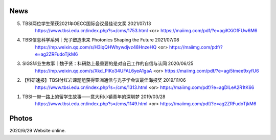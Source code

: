 News
~~~~~~~~~~

5. TBSI两位学生荣获2021年OECC国际会议最佳论文奖 2021/07/13
    https://www.tbsi.edu.cn/index.php?s=/cms/1753.html    <or>
    https://maiimg.com/pdf/?e=agiKXiOfFUw6M6

4. TBSI信息科学系列｜光子塑造未来 Photonics Shaping the Future 2021/07/08
    https://mp.weixin.qq.com/s/H3iqQHWhywdjvz48HnzeHQ   <or>
    https://maiimg.com/pdf/?e=ag2ZRFudoTjkM6

3. SIGS毕业生故事｜魏子贤：科研路上最重要的是对自己工作的自信与认同 2020/06/25
    https://mp.weixin.qq.com/s/Xkd_PIKo34UFAL6yeA1gaA   <or>
    https://maiimg.com/pdf/?e=agi5tmee9xyfU6
   
2. 【科研速报】TBSI付红岩课题组获得亚洲通信与光子学会议最佳海报奖 2019/11/06
    https://www.tbsi.edu.cn/index.php?s=/cms/1313.html   <or>
    https://maiimg.com/pdf/?e=agDlLeA2R1tK66
    
1. TBSI一带一路上的留学生故事——意大利小镇青年的深圳梦 2019/03/28
    https://www.tbsi.edu.cn/index.php?s=/cms/1149.html   <or>
    https://maiimg.com/pdf/?e=ag2ZRFudoTjkM6
    
Photos
~~~~~~~~~~

2020/6/29 Website online.

.. raw:: html

    <IMG src="_static/group9.png" width=500>
    <IMG src="_static/group3.jpg" width=500>
    <IMG src="_static/group2.jpg" width=500>
    <IMG src="_static/group1.jpg" width=500>  
    <IMG src="_static/group5.jpg" width=500>
    <IMG src="_static/group6.png" width=500>
    <IMG src="_static/group7.jpg" width=500>
    <IMG src="_static/group8.jpg" width=500>
    <IMG src="_static/group10.png" width=500>
    <IMG src="_static/group11.png" width=500>
    <IMG src="_static/group12.jpg" width=500>
    <IMG src="_static/group13.jpg" width=500>
    <IMG src="_static/group14.jpg" width=500>
    <IMG src="_static/group15.jpg" width=500>
